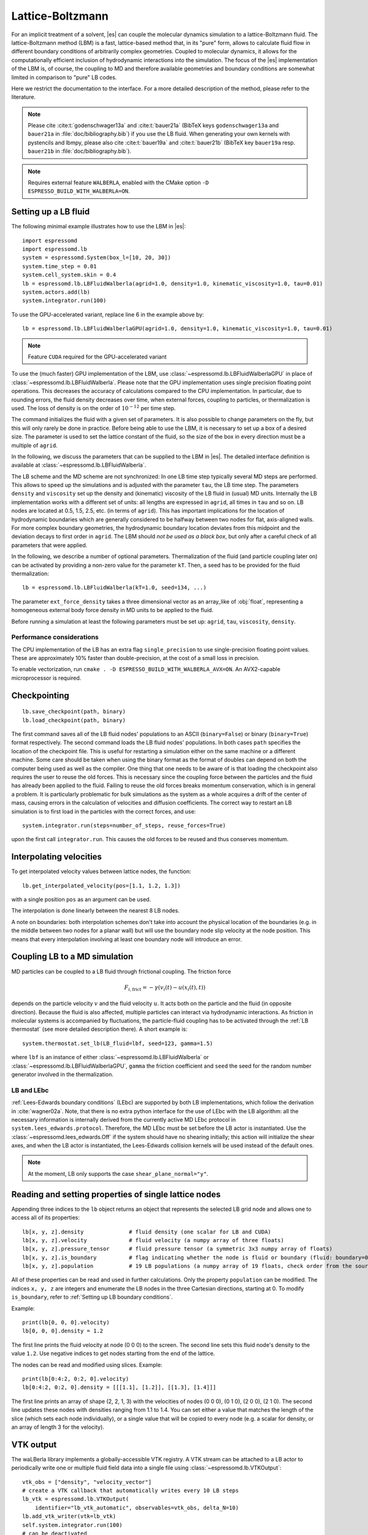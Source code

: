 .. _Lattice-Boltzmann:

Lattice-Boltzmann
=================

For an implicit treatment of a solvent, |es| can couple the molecular
dynamics simulation to a lattice-Boltzmann fluid. The lattice-Boltzmann
method (LBM) is a fast, lattice-based method that, in its "pure" form,
allows to calculate fluid flow in different boundary conditions of
arbitrarily complex geometries. Coupled to molecular dynamics,
it allows for the computationally efficient inclusion of hydrodynamic
interactions into the simulation. The focus of the |es| implementation
of the LBM is, of course, the coupling to MD and therefore available
geometries and boundary conditions are somewhat limited in comparison to
"pure" LB codes.

Here we restrict the documentation to the interface. For a more detailed
description of the method, please refer to the literature.

.. note::
    Please cite :cite:t:`godenschwager13a` and :cite:t:`bauer21a` (BibTeX keys
    ``godenschwager13a`` and ``bauer21a`` in :file:`doc/bibliography.bib`) if
    you use the LB fluid. When generating your own kernels with pystencils and
    lbmpy, please also cite :cite:t:`bauer19a` and :cite:t:`bauer21b` (BibTeX
    key ``bauer19a`` resp. ``bauer21b`` in :file:`doc/bibliography.bib`).

.. note::

    Requires external feature ``WALBERLA``, enabled with the CMake option
    ``-D ESPRESSO_BUILD_WITH_WALBERLA=ON``.

.. _Setting up a LB fluid:

Setting up a LB fluid
---------------------

The following minimal example illustrates how to use the LBM in |es|::

    import espressomd
    import espressomd.lb
    system = espressomd.System(box_l=[10, 20, 30])
    system.time_step = 0.01
    system.cell_system.skin = 0.4
    lb = espressomd.lb.LBFluidWalberla(agrid=1.0, density=1.0, kinematic_viscosity=1.0, tau=0.01)
    system.actors.add(lb)
    system.integrator.run(100)

To use the GPU-accelerated variant, replace line 6 in the example above by::

    lb = espressomd.lb.LBFluidWalberlaGPU(agrid=1.0, density=1.0, kinematic_viscosity=1.0, tau=0.01)

.. note:: Feature ``CUDA`` required for the GPU-accelerated variant

To use the (much faster) GPU implementation of the LBM, use
:class:`~espressomd.lb.LBFluidWalberlaGPU` in place of :class:`~espressomd.lb.LBFluidWalberla`.
Please note that the GPU implementation uses single precision floating point operations.
This decreases the accuracy of calculations compared to the CPU implementation.
In particular, due to rounding errors, the fluid density decreases over time,
when external forces, coupling to particles, or thermalization is used.
The loss of density is on the order of :math:`10^{-12}` per time step.

The command initializes the fluid with a given set of parameters. It is
also possible to change parameters on the fly, but this will only rarely
be done in practice. Before being able to use the LBM, it is necessary
to set up a box of a desired size. The parameter is used to set the
lattice constant of the fluid, so the size of the box in every direction
must be a multiple of ``agrid``.

In the following, we discuss the parameters that can be supplied to the LBM in |es|.
The detailed interface definition is available at :class:`~espressomd.lb.LBFluidWalberla`.

The LB scheme and the MD scheme are not synchronized: In one LB time
step typically several MD steps are performed. This allows to speed up
the simulations and is adjusted with the parameter ``tau``, the LB time step.
The parameters ``density`` and ``viscosity`` set up the density and (kinematic) viscosity of the
LB fluid in (usual) MD units. Internally the LB implementation works
with a different set of units: all lengths are expressed in ``agrid``, all times
in ``tau`` and so on.
LB nodes are located at 0.5, 1.5, 2.5, etc.
(in terms of ``agrid``). This has important implications for the location of
hydrodynamic boundaries which are generally considered to be halfway
between two nodes for flat, axis-aligned walls. For more complex boundary geometries,
the hydrodynamic boundary location deviates from this midpoint and the deviation
decays to first order in ``agrid``. The LBM should
*not be used as a black box*, but only after a careful check of all
parameters that were applied.

In the following, we describe a number of optional parameters.
Thermalization of the fluid (and particle coupling later on) can be activated by
providing a non-zero value for the parameter ``kT``. Then, a seed has to be provided for
the fluid thermalization::

    lb = espressomd.lb.LBFluidWalberla(kT=1.0, seed=134, ...)

The parameter ``ext_force_density`` takes a three dimensional vector as an
array_like of :obj:`float`, representing a homogeneous external body force density in MD
units to be applied to the fluid.

Before running a simulation at least the following parameters must be
set up: ``agrid``, ``tau``, ``viscosity``, ``density``.

Performance considerations
^^^^^^^^^^^^^^^^^^^^^^^^^^

The CPU implementation of the LB has an extra flag ``single_precision`` to
use single-precision floating point values. These are approximately 10%
faster than double-precision, at the cost of a small loss in precision.

To enable vectorization, run ``cmake . -D ESPRESSO_BUILD_WITH_WALBERLA_AVX=ON``.
An AVX2-capable microprocessor is required.

.. _Checkpointing LB:

Checkpointing
-------------

::

    lb.save_checkpoint(path, binary)
    lb.load_checkpoint(path, binary)

The first command saves all of the LB fluid nodes' populations to an ASCII
(``binary=False``) or binary (``binary=True``) format respectively.
The second command loads the LB fluid nodes' populations.
In both cases ``path`` specifies the location of the
checkpoint file. This is useful for restarting a simulation either on the same
machine or a different machine. Some care should be taken when using the binary
format as the format of doubles can depend on both the computer being used as
well as the compiler. One thing that one needs to be aware of is that loading
the checkpoint also requires the user to reuse the old forces. This is
necessary since the coupling force between the particles and the fluid has
already been applied to the fluid. Failing to reuse the old forces breaks
momentum conservation, which is in general a problem. It is particularly
problematic for bulk simulations as the system as a whole acquires a drift of
the center of mass, causing errors in the calculation of velocities and
diffusion coefficients. The correct way to restart an LB simulation is to first
load in the particles with the correct forces, and use::

    system.integrator.run(steps=number_of_steps, reuse_forces=True)

upon the first call ``integrator.run``. This causes the
old forces to be reused and thus conserves momentum.

.. _Interpolating velocities:

Interpolating velocities
------------------------

To get interpolated velocity values between lattice nodes, the function::

    lb.get_interpolated_velocity(pos=[1.1, 1.2, 1.3])

with a single position  ``pos`` as an argument can be used.

The interpolation is done linearly between the nearest 8 LB nodes.

A note on boundaries:
both interpolation schemes don't take into account the physical location of the boundaries
(e.g. in the middle between two nodes for a planar wall) but will use the boundary node slip velocity
at the node position. This means that every interpolation involving at least one
boundary node will introduce an error.

.. _Coupling LB to a MD simulation:

Coupling LB to a MD simulation
------------------------------

MD particles can be coupled to a LB fluid through frictional coupling. The friction force

.. math:: F_{i,\text{frict}} = - \gamma (v_i(t)-u(x_i(t),t))

depends on the particle velocity :math:`v` and the fluid velocity :math:`u`. It acts both
on the particle and the fluid (in opposite direction). Because the fluid is also affected,
multiple particles can interact via hydrodynamic interactions. As friction in molecular systems is
accompanied by fluctuations, the particle-fluid coupling has to be activated through
the :ref:`LB thermostat` (see more detailed description there). A short example is::

    system.thermostat.set_lb(LB_fluid=lbf, seed=123, gamma=1.5)

where ``lbf`` is an instance of either :class:`~espressomd.lb.LBFluidWalberla` or
:class:`~espressomd.lb.LBFluidWalberlaGPU`, ``gamma`` the friction coefficient and
``seed`` the seed for the random number generator involved
in the thermalization.

.. _LB and LEbc:

LB and LEbc
^^^^^^^^^^^

:ref:`Lees-Edwards boundary conditions` (LEbc) are supported by both
LB implementations, which follow the derivation in :cite:`wagner02a`.
Note, that there is no extra python interface for the use of LEbc
with the LB algorithm: all the necessary information is internally
derived from the currently active MD LEbc protocol in
``system.lees_edwards.protocol``.
Therefore, the MD LEbc must be set before the LB actor is instantiated.
Use the :class:`~espressomd.lees_edwards.Off` if the system should have
no shearing initially; this action will initialize the shear axes, and
when the LB actor is instantiated, the Lees-Edwards collision kernels
will be used instead of the default ones.

.. note::

    At the moment, LB only supports the case ``shear_plane_normal="y"``.

.. _Reading and setting properties of single lattice nodes:

Reading and setting properties of single lattice nodes
------------------------------------------------------

Appending three indices to the ``lb`` object returns an object that represents
the selected LB grid node and allows one to access all of its properties::

    lb[x, y, z].density              # fluid density (one scalar for LB and CUDA)
    lb[x, y, z].velocity             # fluid velocity (a numpy array of three floats)
    lb[x, y, z].pressure_tensor      # fluid pressure tensor (a symmetric 3x3 numpy array of floats)
    lb[x, y, z].is_boundary          # flag indicating whether the node is fluid or boundary (fluid: boundary=0, boundary: boundary != 1)
    lb[x, y, z].population           # 19 LB populations (a numpy array of 19 floats, check order from the source code)

All of these properties can be read and used in further calculations.
Only the property ``population`` can be modified. The indices ``x, y, z``
are integers and enumerate the LB nodes in the three Cartesian directions,
starting at 0. To modify ``is_boundary``, refer to :ref:`Setting up LB boundary conditions`.

Example::

    print(lb[0, 0, 0].velocity)
    lb[0, 0, 0].density = 1.2

The first line prints the fluid velocity at node (0 0 0) to the screen.
The second line sets this fluid node's density to the value ``1.2``.
Use negative indices to get nodes starting from the end of the lattice.

The nodes can be read and modified using slices. Example::

    print(lb[0:4:2, 0:2, 0].velocity)
    lb[0:4:2, 0:2, 0].density = [[[1.1], [1.2]], [[1.3], [1.4]]]

The first line prints an array of shape (2, 2, 1, 3) with the velocities
of nodes (0 0 0), (0 1 0), (2 0 0), (2 1 0). The second line updates
these nodes with densities ranging from 1.1 to 1.4. You can set either
a value that matches the length of the slice (which sets each node
individually), or a single value that will be copied to every node
(e.g. a scalar for density, or an array of length 3 for the velocity).

.. _LB VTK output:

VTK output
----------

The waLBerla library implements a globally-accessible VTK registry.
A VTK stream can be attached to a LB actor to periodically write
one or multiple fluid field data into a single file using
:class:`~espressomd.lb.VTKOutput`::

    vtk_obs = ["density", "velocity_vector"]
    # create a VTK callback that automatically writes every 10 LB steps
    lb_vtk = espressomd.lb.VTKOutput(
        identifier="lb_vtk_automatic", observables=vtk_obs, delta_N=10)
    lb.add_vtk_writer(vtk=lb_vtk)
    self.system.integrator.run(100)
    # can be deactivated
    lb_vtk.disable()
    self.system.integrator.run(10)
    lb_vtk.enable()
    # create a VTK callback that writes only when explicitly called
    lb_vtk_on_demand = espressomd.lb.VTKOutput(
        identifier="lb_vtk_now", observables=vtk_obs)
    lb.add_vtk_writer(vtk=lb_vtk_on_demand)
    lb_vtk_on_demand.write()

Currently supported fluid properties are the density, velocity vector
and pressure tensor. By default, the properties of the current state
of the fluid are written to disk on demand. To add a stream that writes
to disk continuously, use the optional argument ``delta_N`` to indicate
the level of subsampling. Such a stream can be deactivated.

The VTK format is readable by visualization software such as ParaView [1]_
or Mayavi2 [2]_, as well as in |es| (see :ref:`Reading VTK files`).
If you plan to use ParaView for visualization, note that also the particle
positions can be exported using the VTK format
(see :meth:`~espressomd.particle_data.ParticleList.writevtk`).

Important: these VTK files are written in multi-piece format, i.e. each MPI
rank writes its local domain to a new piece in the VTK uniform grid to avoid
a MPI reduction. ParaView can handle the topology reconstruction natively.
However, when reading the multi-piece file with the Python ``vtk`` package,
the topology must be manually reconstructed. In particular, calling the XML
reader ``GetOutput()`` method directly after the update step will erase all
topology information. While this is not an issue for VTK files obtained from
simulations that ran with 1 MPI rank, for parallel simulations this will lead
to 3D grids with incorrectly ordered data. Automatic topology reconstruction
is available through :class:`~espressomd.io.vtk.VTKReader`::

    import pathlib
    import tempfile
    import numpy as np
    import espressomd
    import espressomd.lb
    import espressomd.io.vtk

    system = espressomd.System(box_l=[12., 14., 10.])
    system.cell_system.skin = 0.4
    system.time_step = 0.1

    lbf = espressomd.lb.LBFluidWalberla(
        agrid=1., tau=0.1, density=1., kinematic_viscosity=1.)
    system.actors.add(lbf)
    system.integrator.run(10)

    vtk_reader = espressomd.io.vtk.VTKReader()
    label_density = "density"
    label_velocity = "velocity_vector"
    label_pressure = "pressure_tensor"

    with tempfile.TemporaryDirectory() as tmp_directory:
        path_vtk_root = pathlib.Path(tmp_directory)
        label_vtk = "lb_vtk"
        path_vtk = path_vtk_root / label_vtk / "simulation_step_0.vtu"

        # write VTK file
        lb_vtk = espressomd.lb.VTKOutput(
            identifier=label_vtk, delta_N=0,
            observables=["density", "velocity_vector", "pressure_tensor"],
            base_folder=str(path_vtk_root))
        lbf.add_vtk_writer(vtk=lb_vtk)
        lb_vtk.write()

        # read VTK file
        vtk_grids = vtk_reader.parse(path_vtk)
        vtk_density = vtk_grids[label_density]
        vtk_velocity = vtk_grids[label_velocity]
        vtk_pressure = vtk_grids[label_pressure]
        vtk_pressure = vtk_pressure.reshape(vtk_pressure.shape[:-1] + (3, 3))

        # check VTK values match node values
        lb_density = np.copy(lbf[:, :, :].density)
        lb_velocity = np.copy(lbf[:, :, :].velocity)
        lb_pressure = np.copy(lbf[:, :, :].pressure_tensor)
        np.testing.assert_allclose(vtk_density, lb_density, rtol=1e-10, atol=0.)
        np.testing.assert_allclose(vtk_velocity, lb_velocity, rtol=1e-7, atol=0.)
        np.testing.assert_allclose(vtk_pressure, lb_pressure, rtol=1e-7, atol=0.)

.. _Choosing between the GPU and CPU implementations:

Choosing between the GPU and CPU implementations
------------------------------------------------

|es| contains an implementation of the LBM for NVIDIA
GPUs using the CUDA framework. On CUDA-supporting machines this can be
activated by compiling with the feature ``CUDA``. Within the
Python script, the :class:`~espressomd.lb.LBFluidWalberla` object can be substituted
with the :class:`~espressomd.lb.LBFluidWalberlaGPU` object to switch from CPU based
to GPU based execution. For further
information on CUDA support see section :ref:`CUDA acceleration`.

The following minimal example demonstrates how to use the GPU implementation
of the LBM in analogy to the example for the CPU given in section
:ref:`Setting up a LB fluid`::

    import espressomd
    system = espressomd.System(box_l=[10, 20, 30])
    system.time_step = 0.01
    system.cell_system.skin = 0.4
    lb = espressomd.lb.LBFluidWalberlaGPU(agrid=1.0, density=1.0, kinematic_viscosity=1.0, tau=0.01)
    system.actors.add(lb)
    system.integrator.run(100)

.. _Electrohydrodynamics:

Electrohydrodynamics
--------------------

.. note::
   This needs the feature ``LB_ELECTROHYDRODYNAMICS``.

If the feature is activated, the lattice-Boltzmann code can be
used to implicitly model surrounding salt ions in an external electric
field by having the charged particles create flow.

For that to work, you need to set the electrophoretic mobility
(multiplied by the external :math:`E`-field) :math:`\mu E` on the
particles that should be subject to the field. This effectively acts
as a velocity offset between the particle and the LB fluid.

For more information on this method and how it works, read the
publication :cite:t:`hickey10a`.

.. _Setting up LB boundary conditions:

Setting up boundary conditions
------------------------------

Currently, only the so-called "link-bounce-back" algorithm for boundary
nodes is available. This creates a boundary that is located
approximately midway between lattice nodes. With no-slip boundary conditions,
populations are reflected back. With slip velocities, the reflection is
followed by a velocity interpolation. This allows to create shear flow and
boundaries "moving" relative to each other.

Under the hood, a boundary field is added to the blockforest, which contains
pre-calculated information for the reflection and interpolation operations.

.. _Per-node LB boundary conditions:

Per-node boundary conditions
^^^^^^^^^^^^^^^^^^^^^^^^^^^^

One can set (or update) the slip velocity of individual nodes::

    import espressomd.lb
    system = espressomd.System(box_l=[10.0, 10.0, 10.0])
    system.cell_system.skin = 0.1
    system.time_step = 0.01
    lbf = espressomd.lb.LBFluidWalberla(agrid=0.5, density=1.0, kinematic_viscosity=1.0, tau=0.01)
    system.actors.add(lbf)
    # make one node a boundary node with a slip velocity
    lbf[0, 0, 0].boundary = espressomd.lb.VelocityBounceBack([0, 0, 1])
    # update node for no-slip boundary conditions
    lbf[0, 0, 0].boundary = espressomd.lb.VelocityBounceBack([0, 0, 0])
    # remove boundary conditions
    lbf[0, 0, 0].boundary = None

.. _Shape-based LB boundary conditions:

Shape-based boundary conditions
^^^^^^^^^^^^^^^^^^^^^^^^^^^^^^^

Adding a shape-based boundary is straightforward::

    import espressomd.lb
    import espressomd.shapes
    system = espressomd.System(box_l=[10.0, 10.0, 10.0])
    system.cell_system.skin = 0.1
    system.time_step = 0.01
    lbf = espressomd.lb.LBFluidWalberla(agrid=0.5, density=1.0, kinematic_viscosity=1.0, tau=0.01)
    system.actors.add(lbf)
    # set up shear flow between two sliding walls
    wall1 = espressomd.shapes.Wall(normal=[+1., 0., 0.], dist=2.5)
    lbf.add_boundary_from_shape(shape=wall1, velocity=[0., +0.05, 0.])
    wall2 = espressomd.shapes.Wall(normal=[-1., 0., 0.], dist=-(system.box_l[0] - 2.5))
    lbf.add_boundary_from_shape(shape=wall2, velocity=[0., -0.05, 0.])

The ``velocity`` argument is optional, in which case the no-slip boundary
conditions are used. For a position-dependent slip velocity, the argument
to ``velocity`` must be a 4D grid (the first three dimensions must match
the LB grid shape, the fourth dimension has size 3 for the velocity).

The LB boundaries use the same :mod:`~espressomd.shapes` objects to specify
their geometry as :mod:`~espressomd.constraints` do for particles.
This allows the user to quickly set up a system with boundary conditions
that simultaneously act on the fluid and particles. For a complete
description of all available shapes, refer to :mod:`espressomd.shapes`.

.. _Prototyping new LB methods:

Prototyping new LB methods
--------------------------

Start by installing the code generator dependencies:

.. code-block:: bash

    python3 -m pip install --user -c requirements.txt numpy sympy lbmpy pystencils islpy

Next, edit the code generator script to configure new kernels, then execute it:

.. code-block:: bash

    python3 maintainer/walberla_kernels/generate_lb_kernels.py

The script takes optional arguments to control the CPU or GPU architecture,
as well as the floating-point precision. The generated source code files need
to be written to :file:`src/walberla_bridge/src/lattice_boltzmann/generated_kernels/`.
These steps can be automated with the convenience shell functions documented in
:file:`maintainer/walberla_kernels/Readme.md`.
Edit the :file:`CMakeLists.txt` file in the destination folder to include the
new kernels in the build system.
Then, adapt :file:`src/walberla_bridge/src/lattice_boltzmann/LBWalberlaImpl.hpp`
to use the new LB kernels.


.. [1]
   https://www.paraview.org/
.. [2]
   http://code.enthought.com/projects/mayavi/
